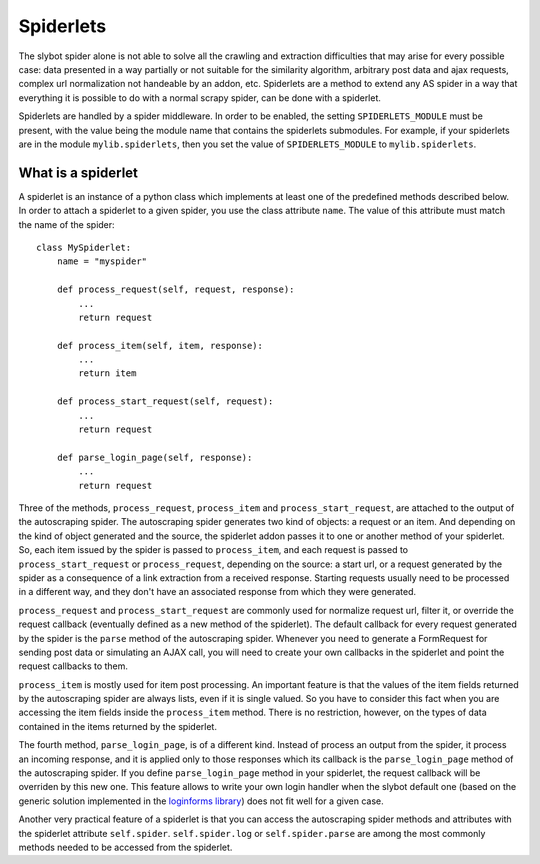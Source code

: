 ==========
Spiderlets
==========

The slybot spider alone is not able to solve all the crawling and extraction difficulties that may arise for every possible case: data
presented in a way partially or not suitable for the similarity algorithm, arbitrary post data and ajax requests, complex url 
normalization not handeable by an addon, etc. Spiderlets are a method to extend any AS spider in a way that everything it is possible
to do with a normal scrapy spider, can be done with a spiderlet.

Spiderlets are handled by a spider middleware. In order to be enabled, the setting ``SPIDERLETS_MODULE`` must be present, with the
value being the module name that contains the spiderlets submodules. For example, if your spiderlets are in the module
``mylib.spiderlets``, then you set the value of ``SPIDERLETS_MODULE`` to ``mylib.spiderlets``.

What is a spiderlet
___________________

A spiderlet is an instance of a python class which implements at least one of the predefined methods described below. In order to
attach a spiderlet to a given spider, you use the class attribute ``name``. The value of this attribute must match the name of the
spider:

::

    class MySpiderlet:
        name = "myspider"

        def process_request(self, request, response):
            ...
            return request

        def process_item(self, item, response):
            ...
            return item

        def process_start_request(self, request):
            ...
            return request

        def parse_login_page(self, response):
            ...
            return request


Three of the methods, ``process_request``, ``process_item`` and ``process_start_request``, are attached to the output of the
autoscraping spider. The autoscraping spider generates two kind of objects: a request or an item. And depending on the kind
of object generated and the source, the spiderlet addon passes it to one or another method of your spiderlet. So, each item
issued by the spider is passed to ``process_item``, and each request is passed to ``process_start_request`` or ``process_request``,
depending on the source: a start url, or a request generated by the spider as a consequence of a link extraction from a received
response. Starting requests usually need to be processed in a different way, and they don't have an associated response from which
they were generated.

``process_request`` and ``process_start_request`` are commonly used for normalize request url, filter it, or override the request
callback (eventually defined as a new method of the spiderlet). The default callback for every request generated by the spider is
the ``parse`` method of the autoscraping spider. Whenever you need to generate a FormRequest for sending post
data or simulating an AJAX call, you will need to create your own callbacks in the spiderlet and point the request callbacks to them.

``process_item`` is mostly used for item post processing. An important feature is that the values of the item fields returned by the
autoscraping spider are always lists, even if it is single valued. So you have to consider this fact when you are accessing the item
fields inside the ``process_item`` method. There is no restriction, however, on the types of data contained in the items returned by the
spiderlet.

The fourth method, ``parse_login_page``, is of a different kind. Instead of process an output from the spider, it process an
incoming response, and it is applied only to those responses which its callback is the ``parse_login_page`` method of the autoscraping
spider. If you define ``parse_login_page`` method in your spiderlet, the request callback will be overriden by this new one. This
feature allows to write your own login handler when the slybot default one (based on the generic solution implemented in the
`loginforms library <https://github.com/scrapy/loginform>`_) does not fit well for a given case.

Another very practical feature of a spiderlet is that you can access the autoscraping spider methods and attributes with the spiderlet
attribute ``self.spider``. ``self.spider.log`` or ``self.spider.parse`` are among the most commonly methods needed to be accessed from
the spiderlet.

